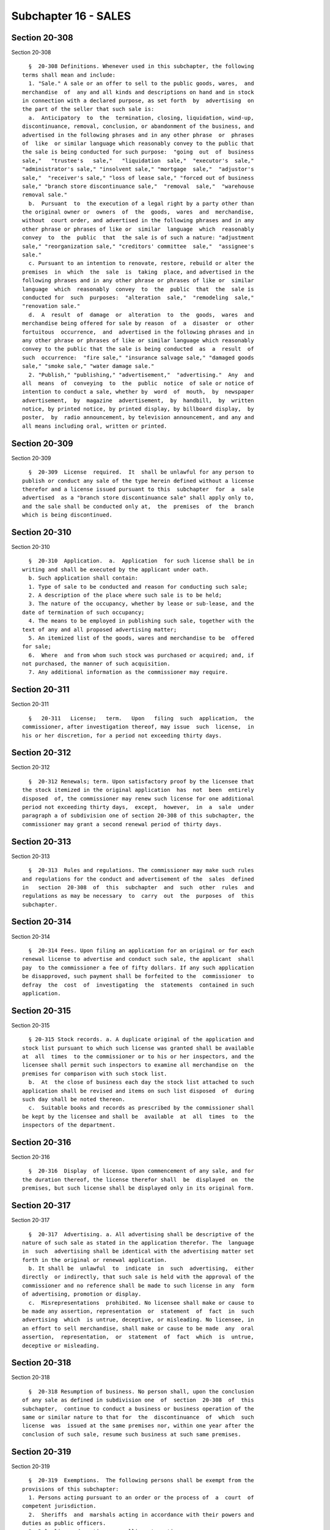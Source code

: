 Subchapter 16 - SALES
=====================

Section 20-308
--------------

Section 20-308 ::    
        
     
        §  20-308 Definitions. Whenever used in this subchapter, the following
      terms shall mean and include:
        1. "Sale." A sale or an offer to sell to the public goods, wares,  and
      merchandise  of  any and all kinds and descriptions on hand and in stock
      in connection with a declared purpose, as set forth  by  advertising  on
      the part of the seller that such sale is:
        a.  Anticipatory  to  the  termination, closing, liquidation, wind-up,
      discontinuance, removal, conclusion, or abandonment of the business, and
      advertised in the following phrases and in any other phrase  or  phrases
      of  like  or similar language which reasonably convey to the public that
      the sale is being conducted for such purpose:  "going  out  of  business
      sale,"   "trustee's   sale,"   "liquidation  sale,"  "executor's  sale,"
      "administrator's sale," "insolvent sale," "mortgage  sale,"  "adjustor's
      sale,"  "receiver's sale," "loss of lease sale," "forced out of business
      sale," "branch store discontinuance sale,"  "removal  sale,"  "warehouse
      removal sale."
        b.  Pursuant  to  the execution of a legal right by a party other than
      the original owner or  owners  of  the  goods,  wares  and  merchandise,
      without  court order, and advertised in the following phrases and in any
      other phrase or phrases of like or  similar  language  which  reasonably
      convey  to  the  public  that  the sale is of such a nature: "adjustment
      sale," "reorganization sale," "creditors' committee  sale,"  "assignee's
      sale."
        c. Pursuant to an intention to renovate, restore, rebuild or alter the
      premises  in  which  the  sale  is  taking  place, and advertised in the
      following phrases and in any other phrase or phrases of like or  similar
      language  which  reasonably  convey  to  the  public  that  the  sale is
      conducted for  such  purposes:  "alteration  sale,"  "remodeling  sale,"
      "renovation sale."
        d.  A  result  of  damage  or  alteration  to  the  goods,  wares  and
      merchandise being offered for sale by reason  of  a  disaster  or  other
      fortuitous  occurrence,  and  advertised in the following phrases and in
      any other phrase or phrases of like or similar language which reasonably
      convey to the public that the sale is being conducted  as  a  result  of
      such  occurrence:  "fire sale," "insurance salvage sale," "damaged goods
      sale," "smoke sale," "water damage sale."
        2. "Publish," "publishing," "advertisement,"  "advertising."  Any  and
      all  means  of  conveying  to  the  public  notice  of sale or notice of
      intention to conduct a sale, whether by  word  of  mouth,  by  newspaper
      advertisement,  by  magazine  advertisement,  by  handbill,  by  written
      notice, by printed notice, by printed display, by billboard display,  by
      poster,  by  radio announcement, by television announcement, and any and
      all means including oral, written or printed.
    
    
    
    
    
    
    

Section 20-309
--------------

Section 20-309 ::    
        
     
        §  20-309  License  required.  It  shall be unlawful for any person to
      publish or conduct any sale of the type herein defined without a license
      therefor and a license issued pursuant to this  subchapter  for  a  sale
      advertised  as a "branch store discontinuance sale" shall apply only to,
      and the sale shall be conducted only at,  the  premises  of  the  branch
      which is being discontinued.
    
    
    
    
    
    
    

Section 20-310
--------------

Section 20-310 ::    
        
     
        §  20-310  Application.  a.  Application  for such license shall be in
      writing and shall be executed by the applicant under oath.
        b. Such application shall contain:
        1. Type of sale to be conducted and reason for conducting such sale;
        2. A description of the place where such sale is to be held;
        3. The nature of the occupancy, whether by lease or sub-lease, and the
      date of termination of such occupancy;
        4. The means to be employed in publishing such sale, together with the
      text of any and all proposed advertising matter;
        5. An itemized list of the goods, wares and merchandise to be  offered
      for sale;
        6.  Where  and from whom such stock was purchased or acquired; and, if
      not purchased, the manner of such acquisition.
        7. Any additional information as the commissioner may require.
    
    
    
    
    
    
    

Section 20-311
--------------

Section 20-311 ::    
        
     
        §   20-311   License;   term.   Upon   filing  such  application,  the
      commissioner, after investigation thereof, may issue  such  license,  in
      his or her discretion, for a period not exceeding thirty days.
    
    
    
    
    
    
    

Section 20-312
--------------

Section 20-312 ::    
        
     
        §  20-312 Renewals; term. Upon satisfactory proof by the licensee that
      the stock itemized in the original application  has  not  been  entirely
      disposed  of, the commissioner may renew such license for one additional
      period not exceeding thirty days,  except,  however,  in  a  sale  under
      paragraph a of subdivision one of section 20-308 of this subchapter, the
      commissioner may grant a second renewal period of thirty days.
    
    
    
    
    
    
    

Section 20-313
--------------

Section 20-313 ::    
        
     
        §  20-313  Rules and regulations. The commissioner may make such rules
      and regulations for the conduct and advertisement of the  sales  defined
      in   section  20-308  of  this  subchapter  and  such  other  rules  and
      regulations as may be necessary  to  carry  out  the  purposes  of  this
      subchapter.
    
    
    
    
    
    
    

Section 20-314
--------------

Section 20-314 ::    
        
     
        §  20-314 Fees. Upon filing an application for an original or for each
      renewal license to advertise and conduct such sale, the applicant  shall
      pay  to the commissioner a fee of fifty dollars. If any such application
      be disapproved, such payment shall be forfeited to the  commissioner  to
      defray  the  cost  of  investigating  the  statements  contained in such
      application.
    
    
    
    
    
    
    

Section 20-315
--------------

Section 20-315 ::    
        
     
        § 20-315 Stock records. a. A duplicate original of the application and
      stock list pursuant to which such license was granted shall be available
      at  all  times  to the commissioner or to his or her inspectors, and the
      licensee shall permit such inspectors to examine all merchandise on  the
      premises for comparison with such stock list.
        b.  At  the close of business each day the stock list attached to such
      application shall be revised and items on such list disposed  of  during
      such day shall be noted thereon.
        c.  Suitable books and records as prescribed by the commissioner shall
      be kept by the licensee and shall be  available  at  all  times  to  the
      inspectors of the department.
    
    
    
    
    
    
    

Section 20-316
--------------

Section 20-316 ::    
        
     
        §  20-316  Display  of license. Upon commencement of any sale, and for
      the duration thereof, the license therefor shall  be  displayed  on  the
      premises, but such license shall be displayed only in its original form.
    
    
    
    
    
    
    

Section 20-317
--------------

Section 20-317 ::    
        
     
        §  20-317  Advertising. a. All advertising shall be descriptive of the
      nature of such sale as stated in the application therefor. The  language
      in  such  advertising shall be identical with the advertising matter set
      forth in the original or renewal application.
        b. It shall be  unlawful  to  indicate  in  such  advertising,  either
      directly  or indirectly, that such sale is held with the approval of the
      commissioner and no reference shall be made to such license in any  form
      of advertising, promotion or display.
        c.  Misrepresentations  prohibited. No licensee shall make or cause to
      be made any assertion, representation  or  statement  of  fact  in  such
      advertising  which  is untrue, deceptive, or misleading. No licensee, in
      an effort to sell merchandise, shall make or cause to be made  any  oral
      assertion,  representation,  or  statement  of  fact  which  is  untrue,
      deceptive or misleading.
    
    
    
    
    
    
    

Section 20-318
--------------

Section 20-318 ::    
        
     
        §  20-318 Resumption of business. No person shall, upon the conclusion
      of any sale as defined in subdivision one  of  section  20-308  of  this
      subchapter,  continue to conduct a business or business operation of the
      same or similar nature to that for  the  discontinuance  of  which  such
      license  was  issued at the same premises nor, within one year after the
      conclusion of such sale, resume such business at such same premises.
    
    
    
    
    
    
    

Section 20-319
--------------

Section 20-319 ::    
        
     
        §  20-319  Exemptions.  The following persons shall be exempt from the
      provisions of this subchapter:
        1. Persons acting pursuant to an order or the process of  a  court  of
      competent jurisdiction.
        2.  Sheriffs  and  marshals acting in accordance with their powers and
      duties as public officers.
        3. Duly licensed auctioneers selling at auction.
    
    
    
    
    
    
    

